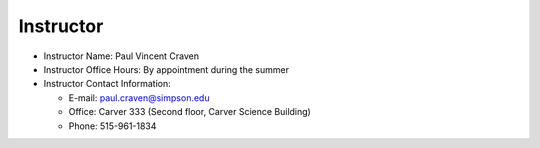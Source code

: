 Instructor
----------

* Instructor Name: Paul Vincent Craven
* Instructor Office Hours: By appointment during the summer
* Instructor Contact Information:

  * E-mail: paul.craven@simpson.edu
  * Office: Carver 333 (Second floor, Carver Science Building)
  * Phone: 515-961-1834
